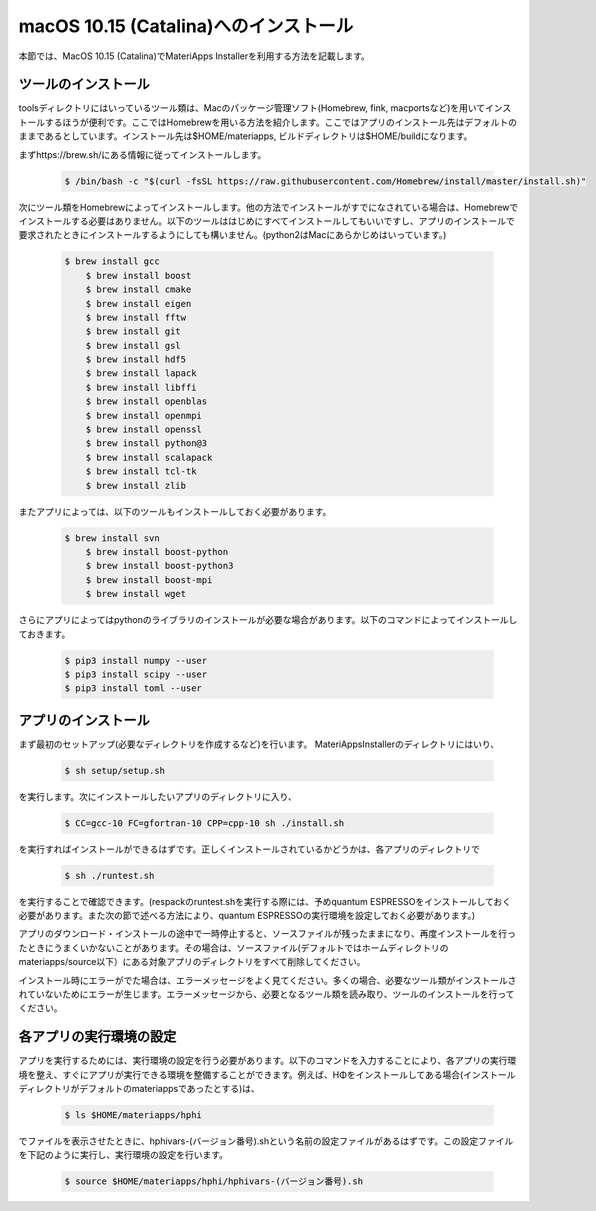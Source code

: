 macOS 10.15 (Catalina)へのインストール
------------------------------------------------------------

本節では、MacOS 10.15 (Catalina)でMateriApps Installerを利用する方法を記載します。

ツールのインストール
****************************

toolsディレクトリにはいっているツール類は、Macのパッケージ管理ソフト(Homebrew, fink, macportsなど)を用いてインストールするほうが便利です。ここではHomebrewを用いる方法を紹介します。ここではアプリのインストール先はデフォルトのままであるとしています。インストール先は$HOME/materiapps, ビルドディレクトリは$HOME/buildになります。

まずhttps://brew.sh/にある情報に従ってインストールします。

   .. raw:: html

      <div class="hcb_wrap">

   .. code:: prism

       $ /bin/bash -c "$(curl -fsSL https://raw.githubusercontent.com/Homebrew/install/master/install.sh)"

   .. raw:: html

      </div>

次にツール類をHomebrewによってインストールします。他の方法でインストールがすでになされている場合は、Homebrewでインストールする必要はありません。以下のツールははじめにすべてインストールしてもいいですし、アプリのインストールで要求されたときにインストールするようにしても構いません。(python2はMacにあらかじめはいっています。)

   .. raw:: html

      <div class="hcb_wrap">

   .. code:: prism

       $ brew install gcc
	   $ brew install boost
	   $ brew install cmake
	   $ brew install eigen
	   $ brew install fftw
	   $ brew install git
	   $ brew install gsl
	   $ brew install hdf5
	   $ brew install lapack
	   $ brew install libffi
	   $ brew install openblas
	   $ brew install openmpi
	   $ brew install openssl
	   $ brew install python@3
	   $ brew install scalapack
	   $ brew install tcl-tk
	   $ brew install zlib

   .. raw:: html

      </div>

またアプリによっては、以下のツールもインストールしておく必要があります。

   .. raw:: html

      <div class="hcb_wrap">

   .. code:: prism

     $ brew install svn
	 $ brew install boost-python
	 $ brew install boost-python3
	 $ brew install boost-mpi
	 $ brew install wget

   .. raw:: html

      </div>

さらにアプリによってはpythonのライブラリのインストールが必要な場合があります。以下のコマンドによってインストールしておきます。

   .. raw:: html

      <div class="hcb_wrap">

   .. code:: prism

	$ pip3 install numpy --user
	$ pip3 install scipy --user
	$ pip3 install toml --user

   .. raw:: html

      </div>

アプリのインストール
**************************

まず最初のセットアップ(必要なディレクトリを作成するなど)を行います。
MateriAppsInstallerのディレクトリにはいり、

   .. raw:: html

      <div class="hcb_wrap">

   .. code:: prism

	$ sh setup/setup.sh

   .. raw:: html

      </div>

を実行します。次にインストールしたいアプリのディレクトリに入り、

   .. raw:: html

      <div class="hcb_wrap">

   .. code:: prism

	$ CC=gcc-10 FC=gfortran-10 CPP=cpp-10 sh ./install.sh

   .. raw:: html

      </div>

を実行すればインストールができるはずです。正しくインストールされているかどうかは、各アプリのディレクトリで

   .. raw:: html

      <div class="hcb_wrap">

   .. code:: prism

	$ sh ./runtest.sh

   .. raw:: html

      </div>

を実行することで確認できます。(respackのruntest.shを実行する際には、予めquantum ESPRESSOをインストールしておく必要があります。また次の節で述べる方法により、quantum ESPRESSOの実行環境を設定しておく必要があります。)

アプリのダウンロード・インストールの途中で一時停止すると、ソースファイルが残ったままになり、再度インストールを行ったときにうまくいかないことがあります。その場合は、ソースファイル(デフォルトではホームディレクトリのmateriapps/source以下）にある対象アプリのディレクトリをすべて削除してください。

インストール時にエラーがでた場合は、エラーメッセージをよく見てください。多くの場合、必要なツール類がインストールされていないためにエラーが生じます。エラーメッセージから、必要となるツール類を読み取り、ツールのインストールを行ってください。

各アプリの実行環境の設定
**************************

アプリを実行するためには、実行環境の設定を行う必要があります。以下のコマンドを入力することにより、各アプリの実行環境を整え、すぐにアプリが実行できる環境を整備することができます。例えば、HΦをインストールしてある場合(インストールディレクトリがデフォルトのmateriappsであったとする)は、

   .. raw:: html

      <div class="hcb_wrap">

   .. code:: prism

	$ ls $HOME/materiapps/hphi

   .. raw:: html

      </div>

でファイルを表示させたときに、hphivars-(バージョン番号).shという名前の設定ファイルがあるはずです。この設定ファイルを下記のように実行し、実行環境の設定を行います。

   .. raw:: html

      <div class="hcb_wrap">

   .. code:: prism

	$ source $HOME/materiapps/hphi/hphivars-(バージョン番号).sh

   .. raw:: html

      </div>
